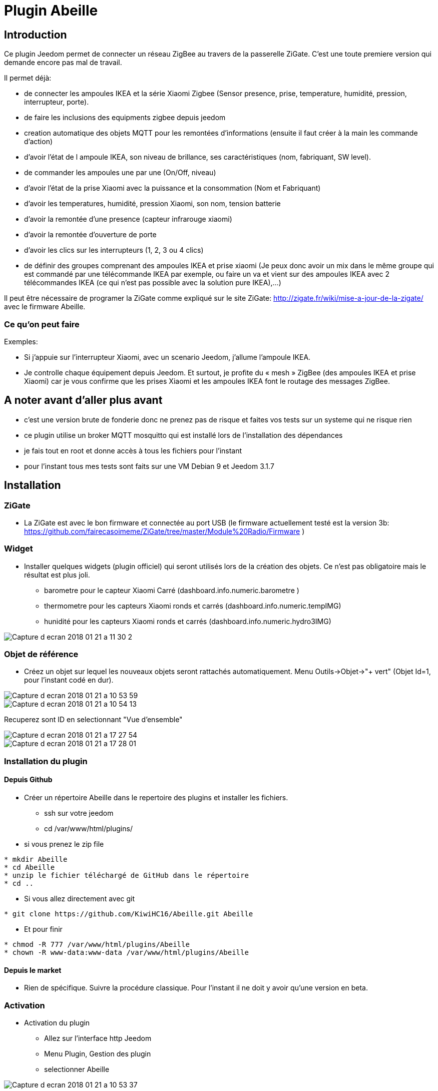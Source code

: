 = Plugin Abeille

== Introduction
Ce plugin Jeedom permet de connecter un réseau ZigBee au travers de la passerelle ZiGate. 
C'est une toute premiere version qui demande encore pas mal de travail.

Il permet déjà:

- de connecter les ampoules IKEA et la série Xiaomi Zigbee (Sensor presence, prise, temperature, humidité, pression, interrupteur, porte).
- de faire les inclusions des equipments zigbee depuis jeedom
- creation automatique des objets MQTT pour les remontées d’informations (ensuite il faut créer à la main les commande d’action)
- d'avoir l'état de l ampoule IKEA, son niveau de brillance, ses caractéristiques (nom, fabriquant, SW level).
- de commander les ampoules une par une (On/Off, niveau)
- d'avoir l'état de la prise Xiaomi avec la puissance et la consommation (Nom et Fabriquant)
- d'avoir les temperatures, humidité, pression Xiaomi, son nom, tension batterie
- d'avoir la remontée d'une presence (capteur infrarouge xiaomi)
- d'avoir la remontée d'ouverture de porte
- d'avoir les clics sur les interrupteurs (1, 2, 3 ou 4 clics)
- de définir des groupes comprenant des ampoules IKEA et prise xiaomi (Je peux donc avoir un mix dans le même groupe qui est commandé par une télécommande IKEA par exemple, ou faire un va et vient sur des ampoules IKEA avec 2 télécommandes IKEA (ce qui n'est pas possible avec la solution pure IKEA),...)

Il peut être nécessaire de programer la ZiGate comme expliqué sur le site ZiGate: http://zigate.fr/wiki/mise-a-jour-de-la-zigate/ avec le firmware Abeille.


=== Ce qu'on peut faire

.Exemples:
- Si j’appuie sur l’interrupteur Xiaomi, avec un scenario Jeedom, j'allume l’ampoule IKEA.
- Je controlle chaque équipement depuis Jeedom.
Et surtout, je profite du « mesh » ZigBee (des ampoules IKEA et prise Xiaomi) car je vous confirme que les prises Xiaomi et les ampoules IKEA font le routage des messages ZigBee.



== A noter avant d'aller plus avant
- c'est une version brute de fonderie donc ne prenez pas de risque et faites vos tests sur un systeme qui ne risque rien
- ce plugin utilise un broker MQTT mosquitto qui est installé lors de l'installation des dépendances
- je fais tout en root et donne accès à tous les fichiers pour l'instant
- pour l'instant tous mes tests sont faits sur une VM Debian 9 et Jeedom 3.1.7 

== Installation

=== ZiGate

- La ZiGate est avec le bon firmware et connectée au port USB (le firmware actuellement testé est la version 3b: https://github.com/fairecasoimeme/ZiGate/tree/master/Module%20Radio/Firmware )

=== Widget

- Installer quelques widgets (plugin officiel) qui seront utilisés lors de la création des objets. Ce n'est pas obligatoire mais le résultat est plus joli.
* barometre pour le capteur Xiaomi Carré (dashboard.info.numeric.barometre )
* thermometre pour les capteurs Xiaomi ronds et carrés (dashboard.info.numeric.tempIMG)
* hunidité pour les capteurs Xiaomi ronds et carrés (dashboard.info.numeric.hydro3IMG)

image::images/Capture_d_ecran_2018_01_21_a_11_30_2.png[]

=== Objet de référence

- Créez un objet sur lequel les nouveaux objets seront rattachés automatiquement. Menu Outils->Objet->"+ vert" (Objet Id=1, pour l'instant codé en dur).

image::images/Capture_d_ecran_2018_01_21_a_10_53_59.png[]

image::images/Capture_d_ecran_2018_01_21_a_10_54_13.png[]

Recuperez sont ID en selectionnant "Vue d'ensemble"

image::images/Capture_d_ecran_2018_01_21_a_17_27_54.png[]

image::images/Capture_d_ecran_2018_01_21_a_17_28_01.png[]

=== Installation du plugin

==== Depuis Github

- Créer un répertoire Abeille dans le repertoire des plugins et installer les fichiers.
* ssh sur votre jeedom
* cd /var/www/html/plugins/

- si vous prenez le zip file
[source,]
----
* mkdir Abeille
* cd Abeille
* unzip le fichier téléchargé de GitHub dans le répertoire
* cd ..
----

- Si vous allez directement avec git
[source,]
----
* git clone https://github.com/KiwiHC16/Abeille.git Abeille
----

- Et pour finir
[source,]
----
* chmod -R 777 /var/www/html/plugins/Abeille
* chown -R www-data:www-data /var/www/html/plugins/Abeille
----


==== Depuis le market

* Rien de spécifique. Suivre la procédure classique. Pour l'instant il ne doit y avoir qu'une version en beta.

=== Activation

- Activation du plugin
* Allez sur l'interface http Jeedom
* Menu Plugin, Gestion des plugin
* selectionner Abeille

image::images/Capture_d_ecran_2018_01_21_a_10_53_37.png[]

* Activer

image::images/Capture_d_ecran_2018_01_21_a_11_05_58.png[]

* Choisir le niveau de log et Sauvegarder
* Lancer l'installation des dépendances, bouton Relancer et patienter (vous pouvez suivre l'avancement dans le fichier log: Abeille_dep)

image::images/Capture_d_ecran_2018_01_21_a_11_06_33.png[]

* Quand le statut Dépendance passe à Ok en vert (Patientez 2 ou 3 minutes), définir l objet ID et le port serie puis Démarrer les Démons.

image::images/Capture_d_ecran_2018_01_21_a_11_07_14.png[]

* Si vous rafraichissez la page vous devez voir les fichiers de logs.

image::images/Capture_d_ecran_2018_01_21_a_11_07_38.png[]

A noter: Toute sauvegarde de la configuration provoque une relance du cron du plugin et donc un rechargement de la configuration

- Creation des objets
* Allez dans la page de gestion des objets en selectionnant le menu plugins, puis protocole domotique, puis Abeille
* Vous devriez voir un premier objet "Ruche" (et éventuellement les objets abeille).

image::images/Capture_d_ecran_2018_01_21_a_11_55_44.png[]

* Si vous allez sur le dashboard

image::images/Capture_d_ecran_2018_01_21_a_11_07_55.png[]

* Tous les autres objets seront créés automatiquement dès détection.

== Utilisation de Jeedom
* Allez sur la page principale et vous devriez voir tous les objets détectés. A cette étape probablement uniquement l'objet Ruche si vous démarrez votre réseau ZigBee de zéro.
* Le nom de l objet est "Abeille-" suivi de son adresse courte zigbee.

*A noter: rafraichir la page si vous voyez pas de changement après une action, par exemple après l'ajout d'un équipement.*

=== Ajout d'équipements (S'ils ne sont pas déjà dans le réseau ZigBee)

* Mettre la gateway en inclusion (Bouton Inclusion), la Led bleue de la zigate doit cligonter,

image::images/Capture_d_ecran_2018_01_21_a_11_07_55.png[]

puis:

* Ampoule IKEA: faire un reset de l'ampoule en partant de la position allumée, puis 6 fois, éteindre-allumée. Il n'est pas facile d'avoir le reset... et après mainte tentatives, vous devriez récupérer l'ampoule dans Jeedom. Autre solution bien plus simple utiliser une télécommande Philips (Hue Dimmer Switch) et forcer le reset par un bouton I + buton O appuyés suffisament longtemps. Une fois associée, il est possible d'avoir besoin d'éteindre, attendre 10 secondes et allumer. 

image::images/Capture_d_ecran_2018_01_21_a_11_13_44.png[]

* Capteur de porte, prise, capteur de temperature rond/carre, bouton et capteur infrarouge Xiaomi, un appuie long (plus de 6s, led flash, attendre plusieurs flash avant de lacher) sur le bouton sur le côté. Et vous devriez récupérer l'objet dans Jeedom. Un appuie long provoque l'association/join network si l objet n est pas deja sur un reseau, si deja sur reseau provoque un "leave" (a faire quand le reseau est fermé sinon juste apres le keave l object refait une association et reste sur le reseau.).

Porte

image::images/Capture_d_ecran_2018_01_21_a_11_11_38.png[]

Temperature rond

image::images/Capture_d_ecran_2018_01_21_a_11_12_43.png[]

Temperature Carre

image::images/Capture_d_ecran_2018_01_21_a_11_12_15.png[]

Bouton

image::images/Capture_d_ecran_2018_01_21_a_11_13_15.png[]

Etat: passe à 1 quand vous appuyez sur le bouton. Deux, Trois et Quatres appuies apparaissent dans le champ multi.

Capteur Presence InfraRouge

image::images/Capture_d_ecran_2018_01_21_a_12_45_22.png[]

* Objet inconnu: Si le type d'objet n'est pas connu, Abeille va créer un objet vide.

image::images/Capture_d_ecran_2018_01_21_a_12_49_06.png[]

=== Ajout d'équipements (S'ils sont déjà dans le réseau ZigBee)

* Ampoule IKEA: éteindre, attendre 15 secondes et allumer électriquement l'ampoule et elle doit apparaitre dans Jeedom.
* Capteur de porte, capteur de temperature rond/carre et bouton Xiaomi: un appuie rapide sur le bouton latterale et il doit apparaitre dans Jeedom.
* Capteur InfraRouge Xiaomi: pas implementé.

== Pour les curieux

=== Vue générale de la solution

image::images/Capture_d_ecran_2018_01_21_a_13_13_26.png[]

                        +------------+
                        | Jeedom     |
                        +------------+
                        +------------+
                        |  Abeille   |
                        +-+---^-+----+
CmdAbeille/Addr/Action    |     ^       Abeille/#
                          |     |       CmdRuche/Ruche/CreateRuche
                        +-v-----+----+
                  +-----+ Mosquitto  | <----+
    cmdAbeille/#  |     +------------+      |   Abeille/Addr/xxxx
                  v                         |   CmdAbeille/Addr/xxx
   +------------------+                +----+------------+
   |AbeilleMQTTCmd.php|                |AbeilleParser.php|
   |CmdToAbeille.php  |                |                 |
   +----+-------------+                +----+------------+
        |                                   ^
        |             +--------------+      |
        +---------->  | /deb/ttyUSBX +------+
                      +--------------+
                      +-------------+
                      |   Zigate    |
                     X+-------------+X
        +---------+X                   X+---------+
        | Abeille |                     | Abeille |
        |---------+X                    X+---------+
                    X                 X
                     XXX           XXX
                        +---------+
                        | Abeille |
                        +---------+


=== Debug / Problèmes

Si vous rencontrez des problemes aller voir:

* le page: Debug - https://github.com/KiwiHC16/Abeille/blob/master/Documentation/Debug.asciidoc

* le forum: https://www.jeedom.com/forum/viewtopic.php?f=59&t=33573&hilit=Abeille
